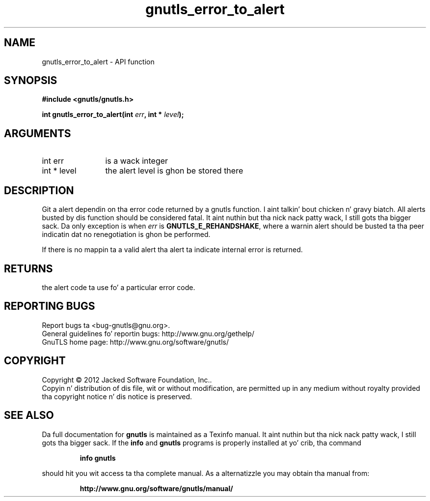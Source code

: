 .\" DO NOT MODIFY THIS FILE!  Dat shiznit was generated by gdoc.
.TH "gnutls_error_to_alert" 3 "3.1.15" "gnutls" "gnutls"
.SH NAME
gnutls_error_to_alert \- API function
.SH SYNOPSIS
.B #include <gnutls/gnutls.h>
.sp
.BI "int gnutls_error_to_alert(int " err ", int * " level ");"
.SH ARGUMENTS
.IP "int err" 12
is a wack integer
.IP "int * level" 12
the alert level is ghon be stored there
.SH "DESCRIPTION"
Git a alert dependin on tha error code returned by a gnutls
function. I aint talkin' bout chicken n' gravy biatch.  All alerts busted by dis function should be considered
fatal. It aint nuthin but tha nick nack patty wack, I still gots tha bigger sack.  Da only exception is when  \fIerr\fP is \fBGNUTLS_E_REHANDSHAKE\fP,
where a warnin alert should be busted ta tha peer indicatin dat no
renegotiation is ghon be performed.

If there is no mappin ta a valid alert tha alert ta indicate
internal error is returned.
.SH "RETURNS"
the alert code ta use fo' a particular error code.
.SH "REPORTING BUGS"
Report bugs ta <bug-gnutls@gnu.org>.
.br
General guidelines fo' reportin bugs: http://www.gnu.org/gethelp/
.br
GnuTLS home page: http://www.gnu.org/software/gnutls/

.SH COPYRIGHT
Copyright \(co 2012 Jacked Software Foundation, Inc..
.br
Copyin n' distribution of dis file, wit or without modification,
are permitted up in any medium without royalty provided tha copyright
notice n' dis notice is preserved.
.SH "SEE ALSO"
Da full documentation for
.B gnutls
is maintained as a Texinfo manual. It aint nuthin but tha nick nack patty wack, I still gots tha bigger sack.  If the
.B info
and
.B gnutls
programs is properly installed at yo' crib, tha command
.IP
.B info gnutls
.PP
should hit you wit access ta tha complete manual.
As a alternatizzle you may obtain tha manual from:
.IP
.B http://www.gnu.org/software/gnutls/manual/
.PP
